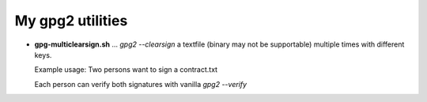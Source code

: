 

*******************
 My gpg2 utilities
*******************


* **gpg-multiclearsign.sh** ... *gpg2 --clearsign* a textfile (binary may not
  be supportable) multiple times with different keys.

  Example usage: Two persons want to sign a contract.txt

  Each person can verify both signatures with vanilla *gpg2 --verify*
